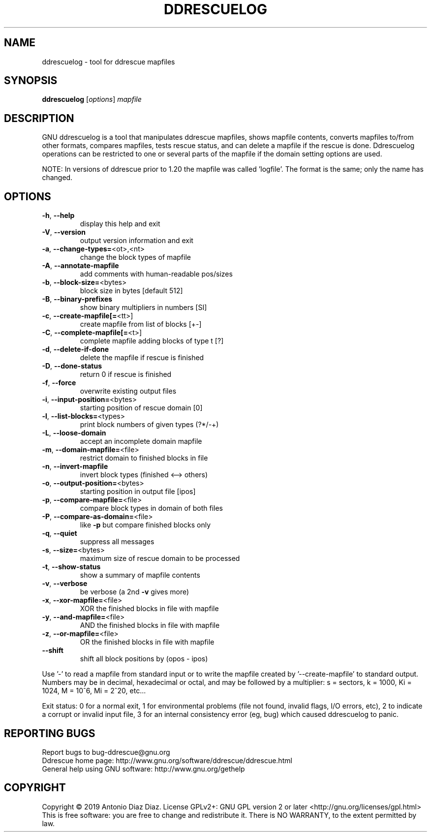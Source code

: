 .\" DO NOT MODIFY THIS FILE!  It was generated by help2man 1.46.1.
.TH DDRESCUELOG "1" "January 2019" "ddrescuelog 1.24-rc1" "User Commands"
.SH NAME
ddrescuelog \- tool for ddrescue mapfiles
.SH SYNOPSIS
.B ddrescuelog
[\fI\,options\/\fR] \fI\,mapfile\/\fR
.SH DESCRIPTION
GNU ddrescuelog is a tool that manipulates ddrescue mapfiles, shows mapfile
contents, converts mapfiles to/from other formats, compares mapfiles, tests
rescue status, and can delete a mapfile if the rescue is done. Ddrescuelog
operations can be restricted to one or several parts of the mapfile if the
domain setting options are used.
.PP
NOTE: In versions of ddrescue prior to 1.20 the mapfile was called
\&'logfile'. The format is the same; only the name has changed.
.SH OPTIONS
.TP
\fB\-h\fR, \fB\-\-help\fR
display this help and exit
.TP
\fB\-V\fR, \fB\-\-version\fR
output version information and exit
.TP
\fB\-a\fR, \fB\-\-change\-types=\fR<ot>,<nt>
change the block types of mapfile
.TP
\fB\-A\fR, \fB\-\-annotate\-mapfile\fR
add comments with human\-readable pos/sizes
.TP
\fB\-b\fR, \fB\-\-block\-size=\fR<bytes>
block size in bytes [default 512]
.TP
\fB\-B\fR, \fB\-\-binary\-prefixes\fR
show binary multipliers in numbers [SI]
.TP
\fB\-c\fR, \fB\-\-create\-mapfile[=\fR<tt>]
create mapfile from list of blocks [+\-]
.TP
\fB\-C\fR, \fB\-\-complete\-mapfile[=\fR<t>]
complete mapfile adding blocks of type t [?]
.TP
\fB\-d\fR, \fB\-\-delete\-if\-done\fR
delete the mapfile if rescue is finished
.TP
\fB\-D\fR, \fB\-\-done\-status\fR
return 0 if rescue is finished
.TP
\fB\-f\fR, \fB\-\-force\fR
overwrite existing output files
.TP
\fB\-i\fR, \fB\-\-input\-position=\fR<bytes>
starting position of rescue domain [0]
.TP
\fB\-l\fR, \fB\-\-list\-blocks=\fR<types>
print block numbers of given types (?*/\-+)
.TP
\fB\-L\fR, \fB\-\-loose\-domain\fR
accept an incomplete domain mapfile
.TP
\fB\-m\fR, \fB\-\-domain\-mapfile=\fR<file>
restrict domain to finished blocks in file
.TP
\fB\-n\fR, \fB\-\-invert\-mapfile\fR
invert block types (finished <\-\-> others)
.TP
\fB\-o\fR, \fB\-\-output\-position=\fR<bytes>
starting position in output file [ipos]
.TP
\fB\-p\fR, \fB\-\-compare\-mapfile=\fR<file>
compare block types in domain of both files
.TP
\fB\-P\fR, \fB\-\-compare\-as\-domain=\fR<file>
like \fB\-p\fR but compare finished blocks only
.TP
\fB\-q\fR, \fB\-\-quiet\fR
suppress all messages
.TP
\fB\-s\fR, \fB\-\-size=\fR<bytes>
maximum size of rescue domain to be processed
.TP
\fB\-t\fR, \fB\-\-show\-status\fR
show a summary of mapfile contents
.TP
\fB\-v\fR, \fB\-\-verbose\fR
be verbose (a 2nd \fB\-v\fR gives more)
.TP
\fB\-x\fR, \fB\-\-xor\-mapfile=\fR<file>
XOR the finished blocks in file with mapfile
.TP
\fB\-y\fR, \fB\-\-and\-mapfile=\fR<file>
AND the finished blocks in file with mapfile
.TP
\fB\-z\fR, \fB\-\-or\-mapfile=\fR<file>
OR the finished blocks in file with mapfile
.TP
\fB\-\-shift\fR
shift all block positions by (opos \- ipos)
.PP
Use '\-' to read a mapfile from standard input or to write the mapfile
created by '\-\-create\-mapfile' to standard output.
Numbers may be in decimal, hexadecimal or octal, and may be followed by a
multiplier: s = sectors, k = 1000, Ki = 1024, M = 10^6, Mi = 2^20, etc...
.PP
Exit status: 0 for a normal exit, 1 for environmental problems (file
not found, invalid flags, I/O errors, etc), 2 to indicate a corrupt or
invalid input file, 3 for an internal consistency error (eg, bug) which
caused ddrescuelog to panic.
.SH "REPORTING BUGS"
Report bugs to bug\-ddrescue@gnu.org
.br
Ddrescue home page: http://www.gnu.org/software/ddrescue/ddrescue.html
.br
General help using GNU software: http://www.gnu.org/gethelp
.SH COPYRIGHT
Copyright \(co 2019 Antonio Diaz Diaz.
License GPLv2+: GNU GPL version 2 or later <http://gnu.org/licenses/gpl.html>
.br
This is free software: you are free to change and redistribute it.
There is NO WARRANTY, to the extent permitted by law.
